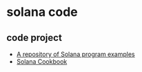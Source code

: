 * solana code

** code project
- [[https://github.com/solana-developers/program-examples][A repository of Solana program examples]]
- [[https://solana.com/zh/developers/cookbook][Solana Cookbook]]
